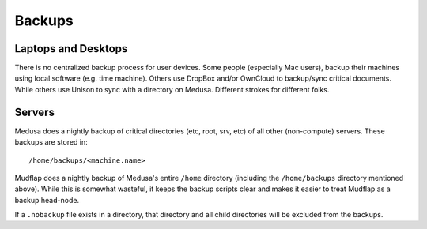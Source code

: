 .. -*- mode: rst; fill-column: 79 -*-
.. ex: set sts=4 ts=4 sw=4 et tw=79:

*******
Backups
*******

Laptops and Desktops
====================
There is no centralized backup process for user devices. Some people (especially
Mac users), backup their machines using local software (e.g. time machine). 
Others use DropBox and/or OwnCloud to backup/sync critical documents. While
others use Unison to sync with a directory on Medusa. Different strokes for
different folks.

Servers
=======
Medusa does a nightly backup of critical directories (etc, root, srv, etc) of all other
(non-compute) servers. These backups are stored in:: 

  /home/backups/<machine.name>

Mudflap does a nightly backup of Medusa's entire ``/home`` directory (including the
``/home/backups`` directory mentioned above). While this is somewhat wasteful, it keeps
the backup scripts clear and makes it easier to treat Mudflap as a backup head-node.

If a ``.nobackup`` file exists in a directory, that directory and all child directories 
will be excluded from the backups.

